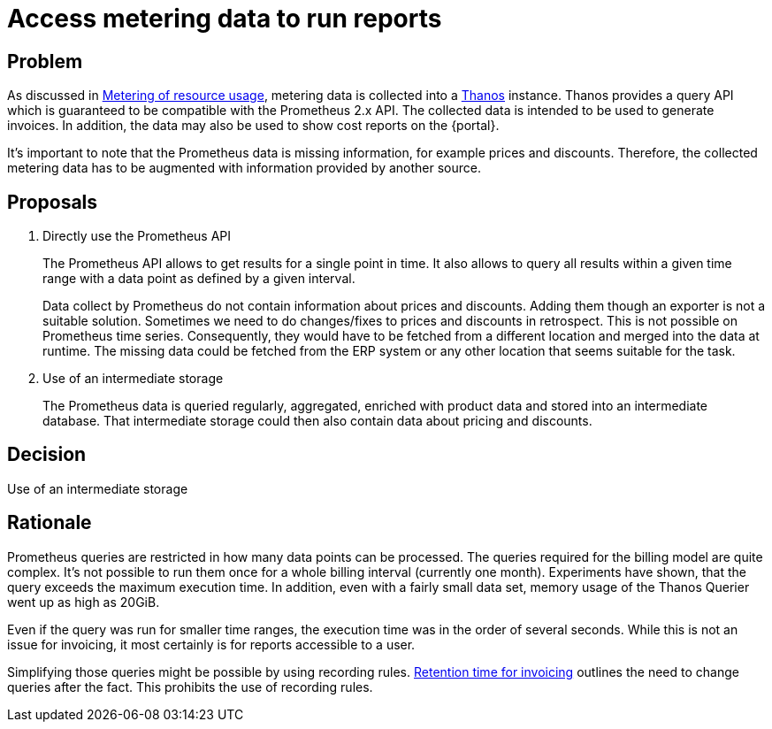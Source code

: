 = Access metering data to run reports

== Problem

As discussed in xref:appuio-cloud:ROOT:references/architecture/metering.adoc[Metering of resource usage], metering data is collected into a https://thanos.io[Thanos] instance.
Thanos provides a query API which is guaranteed to be compatible with the Prometheus 2.x API.
The collected data is intended to be used to generate invoices.
In addition, the data may also be used to show cost reports on the {portal}.

It's important to note that the Prometheus data is missing information, for example prices and discounts.
Therefore, the collected metering data has to be augmented with information provided by another source.

== Proposals

. Directly use the Prometheus API
+
The Prometheus API allows to get results for a single point in time.
It also allows to query all results within a given time range with a data point as defined by a given interval.
+
Data collect by Prometheus do not contain information about prices and discounts.
Adding them though an exporter is not a suitable solution.
Sometimes we need to do changes/fixes to prices and discounts in retrospect.
This is not possible on Prometheus time series.
Consequently, they would have to be fetched from a different location and merged into the data at runtime.
The missing data could be fetched from the ERP system or any other location that seems suitable for the task.

. Use of an intermediate storage
+
The Prometheus data is queried regularly, aggregated, enriched with product data and stored into an intermediate database.
That intermediate storage could then also contain data about pricing and discounts.

== Decision

Use of an intermediate storage

== Rationale

Prometheus queries are restricted in how many data points can be processed.
The queries required for the billing model are quite complex.
It's not possible to run them once for a whole billing interval (currently one month).
Experiments have shown, that the query exceeds the maximum execution time.
In addition, even with a fairly small data set, memory usage of the Thanos Querier went up as high as 20GiB.

Even if the query was run for smaller time ranges, the execution time was in the order of several seconds.
While this is not an issue for invoicing, it most certainly is for reports accessible to a user.

Simplifying those queries might be possible by using recording rules.
xref:appuio-cloud:ROOT:references/quality-requirements/functional/invoicing-retention.adoc[Retention time for invoicing] outlines the need to change queries after the fact.
This prohibits the use of recording rules.
